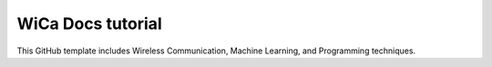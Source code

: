 WiCa Docs tutorial
=======================================

This GitHub template includes Wireless Communication, Machine Learning, and Programming techniques.
